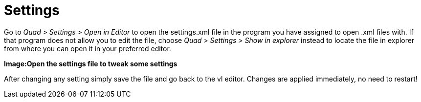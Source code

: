 = Settings

Go to _Quad > Settings > Open in Editor_ to open the settings.xml file in the program you have assigned to open .xml files with. If that program does not allow you to edit the file, choose _Quad > Settings > Show in explorer_ instead to locate the file in explorer from where you can open it in your preferred editor. 

*Image:Open the settings file to tweak some settings*

After changing any setting simply save the file and go back to the vl editor. Changes are applied immediately, no need to restart!
